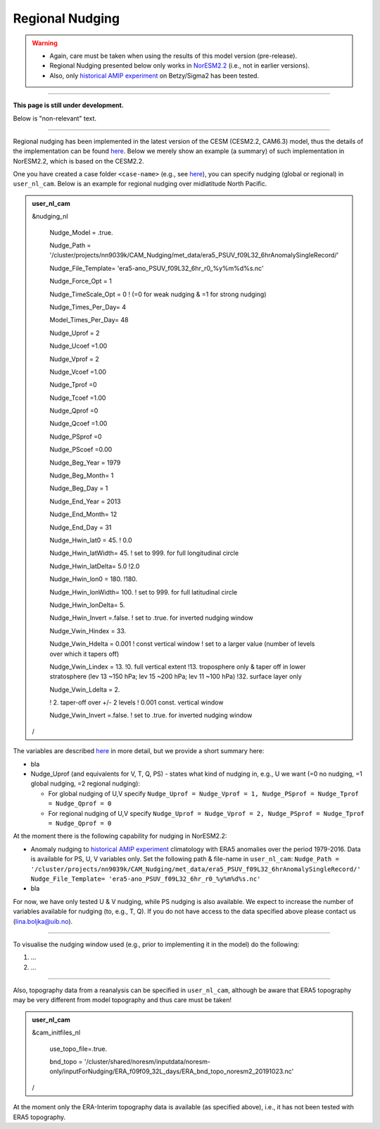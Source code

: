 Regional Nudging
=============================================

.. warning::
  * Again, care must be taken when using the results of this model version (pre-release). 
  * Regional Nudging presented below only works in `NorESM2.2 <https://noresm22-nudging-regional.readthedocs.io/en/latest/Install-NorESM2.2.html>`_ (i.e., not in earlier versions). 
  * Also, only `historical AMIP experiment <https://noresm22-nudging-regional.readthedocs.io/en/latest/AMIP-configuration.html>`_ on Betzy/Sigma2 has been tested.

---------------------

**This page is still under development.**

Below is "non-relevant" text.

---------------------

Regional nudging has been implemented in the latest version of the CESM (CESM2.2, CAM6.3) model, thus the details of the implementation can be found  `here <https://ncar.github.io/CAM/doc/build/html/users_guide/physics-modifications-via-the-namelist.html#nudging>`_. Below we merely show an example (a summary) of such implementation in NorESM2.2, which is based on the CESM2.2.

One you have created a case folder ``<case-name>`` (e.g., see `here <https://noresm22-nudging-regional.readthedocs.io/en/latest/AMIP-configuration.html>`_), you can specify nudging (global or regional) in ``user_nl_cam``. Below is an example for regional nudging over midlatitude North Pacific.

.. admonition:: user_nl_cam

  &nudging_nl
  
    Nudge_Model = .true.
    
    Nudge_Path = '/cluster/projects/nn9039k/CAM_Nudging/met_data/era5_PSUV_f09L32_6hrAnomalySingleRecord/'
    
    Nudge_File_Template= 'era5-ano_PSUV_f09L32_6hr_r0_%y%m%d%s.nc'
    
    Nudge_Force_Opt = 1
    
    Nudge_TimeScale_Opt = 0 ! (=0 for weak nudging & =1 for strong nudging)
    
    Nudge_Times_Per_Day= 4
    
    Model_Times_Per_Day= 48
    
    Nudge_Uprof = 2
    
    Nudge_Ucoef =1.00
    
    Nudge_Vprof = 2
    
    Nudge_Vcoef =1.00
    
    Nudge_Tprof =0
    
    Nudge_Tcoef =1.00
    
    Nudge_Qprof =0
    
    Nudge_Qcoef =1.00
    
    Nudge_PSprof =0
    
    Nudge_PScoef =0.00
    
    Nudge_Beg_Year = 1979
    
    Nudge_Beg_Month= 1
    
    Nudge_Beg_Day = 1
    
    Nudge_End_Year = 2013
    
    Nudge_End_Month= 12
    
    Nudge_End_Day = 31
    
    Nudge_Hwin_lat0 = 45. ! 0.0
    
    Nudge_Hwin_latWidth= 45. ! set to 999. for full longitudinal circle
    
    Nudge_Hwin_latDelta= 5.0 !2.0
    
    Nudge_Hwin_lon0 = 180. !180.
    
    Nudge_Hwin_lonWidth= 100. ! set to 999. for full latitudinal circle
    
    Nudge_Hwin_lonDelta= 5. 
    
    Nudge_Hwin_Invert =.false. ! set to .true. for inverted nudging window
    
    Nudge_Vwin_Hindex = 33. 
    
    Nudge_Vwin_Hdelta = 0.001 ! const vertical window ! set to a larger value (number of levels over which it tapers off)
    
    Nudge_Vwin_Lindex = 13. !0.  full vertical extent !13.  troposphere only & taper off in lower stratosphere (lev 13 ~150 hPa; lev 15 ~200 hPa; lev 11 ~100 hPa) !32.  surface layer only
    
    Nudge_Vwin_Ldelta = 2. 
    
    ! 2. taper-off over +/- 2 levels ! 0.001 const. vertical window
    
    Nudge_Vwin_Invert =.false. ! set to .true. for inverted nudging window
    
  /

The variables are described `here <https://ncar.github.io/CAM/doc/build/html/users_guide/physics-modifications-via-the-namelist.html#nudging>`_ in more detail, but we provide a short summary here:

* bla

* Nudge_Uprof (and equivalents for V, T, Q, PS) - states what kind of nudging in, e.g.,  U we want (=0 no nudging, =1 global nudging, =2 regional nudging):

  * For global nudging of U,V specify ``Nudge_Uprof = Nudge_Vprof = 1, Nudge_PSprof = Nudge_Tprof = Nudge_Qprof = 0``

  * For regional nudging of U,V specify ``Nudge_Uprof = Nudge_Vprof = 2, Nudge_PSprof = Nudge_Tprof = Nudge_Qprof = 0``
  


At the moment there is the following capability for nudging in NorESM2.2:

* Anomaly nudging to `historical AMIP experiment <https://noresm22-nudging-regional.readthedocs.io/en/latest/AMIP-configuration.html>`_ climatology with ERA5 anomalies over the period 1979-2016. Data is available for PS, U, V variables only. Set the following path & file-name in ``user_nl_cam``:
  ``Nudge_Path = '/cluster/projects/nn9039k/CAM_Nudging/met_data/era5_PSUV_f09L32_6hrAnomalySingleRecord/'``
  ``Nudge_File_Template= 'era5-ano_PSUV_f09L32_6hr_r0_%y%m%d%s.nc'``
  
* bla
  
For now, we have only tested U & V nudging, while PS nudging is also available. We expect to increase the number of variables available for nudging (to, e.g., T, Q). If you do not have access to the data specified above please contact us (lina.boljka@uib.no).

----------------

To visualise the nudging window used (e.g., prior to implementing it in the model) do the following:

1) ...

2) ...


----------------

Also, topography data from a reanalysis can be specified in ``user_nl_cam``, although be aware that ERA5 topography may be very different from model topography and thus care must be taken!

.. admonition:: user_nl_cam

  &cam_initfiles_nl
  
    use_topo_file=.true.
    
    bnd_topo = '/cluster/shared/noresm/inputdata/noresm-only/inputForNudging/ERA_f09f09_32L_days/ERA_bnd_topo_noresm2_20191023.nc'
    
  /

At the moment only the ERA-Interim topography data is available (as specified above), i.e., it has not been tested with ERA5 topography.

